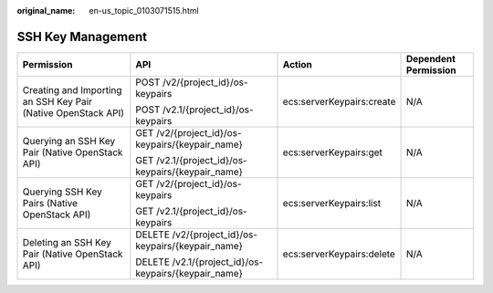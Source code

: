 :original_name: en-us_topic_0103071515.html

.. _en-us_topic_0103071515:

SSH Key Management
==================

+---------------------------------------------------------------+------------------------------------------------------+---------------------------+----------------------+
| Permission                                                    | API                                                  | Action                    | Dependent Permission |
+===============================================================+======================================================+===========================+======================+
| Creating and Importing an SSH Key Pair (Native OpenStack API) | POST /v2/{project_id}/os-keypairs                    | ecs:serverKeypairs:create | N/A                  |
|                                                               |                                                      |                           |                      |
|                                                               | POST /v2.1/{project_id}/os-keypairs                  |                           |                      |
+---------------------------------------------------------------+------------------------------------------------------+---------------------------+----------------------+
| Querying an SSH Key Pair (Native OpenStack API)               | GET /v2/{project_id}/os-keypairs/{keypair_name}      | ecs:serverKeypairs:get    | N/A                  |
|                                                               |                                                      |                           |                      |
|                                                               | GET /v2.1/{project_id}/os-keypairs/{keypair_name}    |                           |                      |
+---------------------------------------------------------------+------------------------------------------------------+---------------------------+----------------------+
| Querying SSH Key Pairs (Native OpenStack API)                 | GET /v2/{project_id}/os-keypairs                     | ecs:serverKeypairs:list   | N/A                  |
|                                                               |                                                      |                           |                      |
|                                                               | GET /v2.1/{project_id}/os-keypairs                   |                           |                      |
+---------------------------------------------------------------+------------------------------------------------------+---------------------------+----------------------+
| Deleting an SSH Key Pair (Native OpenStack API)               | DELETE /v2/{project_id}/os-keypairs/{keypair_name}   | ecs:serverKeypairs:delete | N/A                  |
|                                                               |                                                      |                           |                      |
|                                                               | DELETE /v2.1/{project_id}/os-keypairs/{keypair_name} |                           |                      |
+---------------------------------------------------------------+------------------------------------------------------+---------------------------+----------------------+
